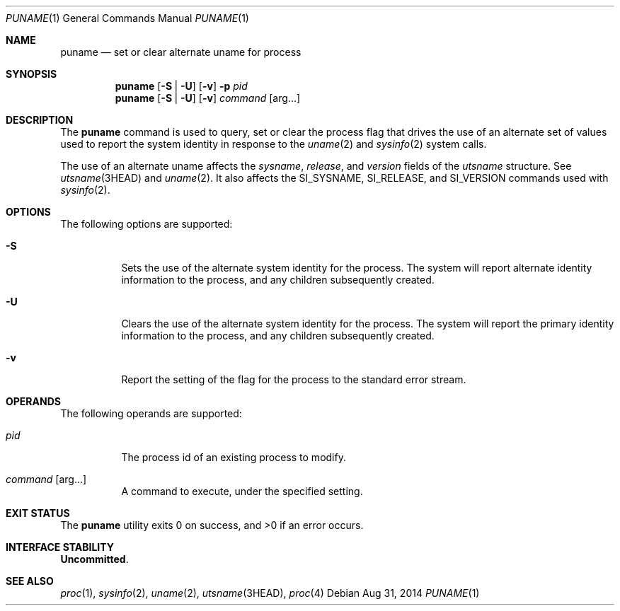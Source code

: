 .\"
.\" This file and its contents are supplied under the terms of the
.\" Common Development and Distribution License ("CDDL"), version 1.0.
.\" You may only use this file in accordance with the terms of version
.\" 1.0 of the CDDL.
.\"
.\" A full copy of the text of the CDDL should have accompanied this
.\" source.  A copy of the CDDL is also available via the Internet at
.\" http://www.illumos.org/license/CDDL.
.\"
.\"
.\" Copyright 2014 Garrett D'Amore <garrett@damore.org>
.\"
.Dd Aug 31, 2014
.Dt PUNAME 1
.Os
.Sh NAME
.Nm puname
.Nd set or clear alternate uname for process
.Sh SYNOPSIS
.Nm
.Op Fl S | U
.Op Fl v
.Fl p Ar pid
.Nm
.Op Fl S | U
.Op Fl v
.Ar command
.Op arg Ns \&...
.
.Sh DESCRIPTION
.
The
.Nm
command is used to query, set or clear the process flag that drives
the use of an alternate set of values used to report the system identity
in response to the
.Xr uname 2
and
.Xr sysinfo 2
system calls.
.Lp
The use of an alternate uname affects the
.Vt sysname ,
.Vt release ,
and
.Vt version
fields of the
.Vt utsname
structure.  See
.Xr utsname 3HEAD
and
.Xr uname 2 .
It also affects the
.Dv SI_SYSNAME ,
.Dv SI_RELEASE ,
and
.Dv SI_VERSION
commands used with
.Xr sysinfo 2 .
.
.Sh OPTIONS
.
The following options are supported:
.Bl -tag -width indent
.It Fl S
Sets the use of the alternate system identity for the process.  The
system will report alternate identity information to the process, and
any children subsequently created.
.It Fl U
Clears the use of the alternate system identity for the process.  The
system will report the primary identity information to the process, and
any children subsequently created.
.It Fl v
Report the setting of the flag for the process to the standard error
stream.
.El
.
.Sh OPERANDS
.
The following operands are supported:
.Bl -tag -width indent
.It Ar pid
The process id of an existing process to modify.
.It Ar command Op arg Ns ...
A command to execute, under the specified setting.
.El
.
.Sh EXIT STATUS
.
.Ex -std
.
.Sh INTERFACE STABILITY
.
.Sy Uncommitted .
.
.Sh SEE ALSO
.Xr proc 1 ,
.Xr sysinfo 2 ,
.Xr uname 2 ,
.Xr utsname 3HEAD ,
.Xr proc 4
